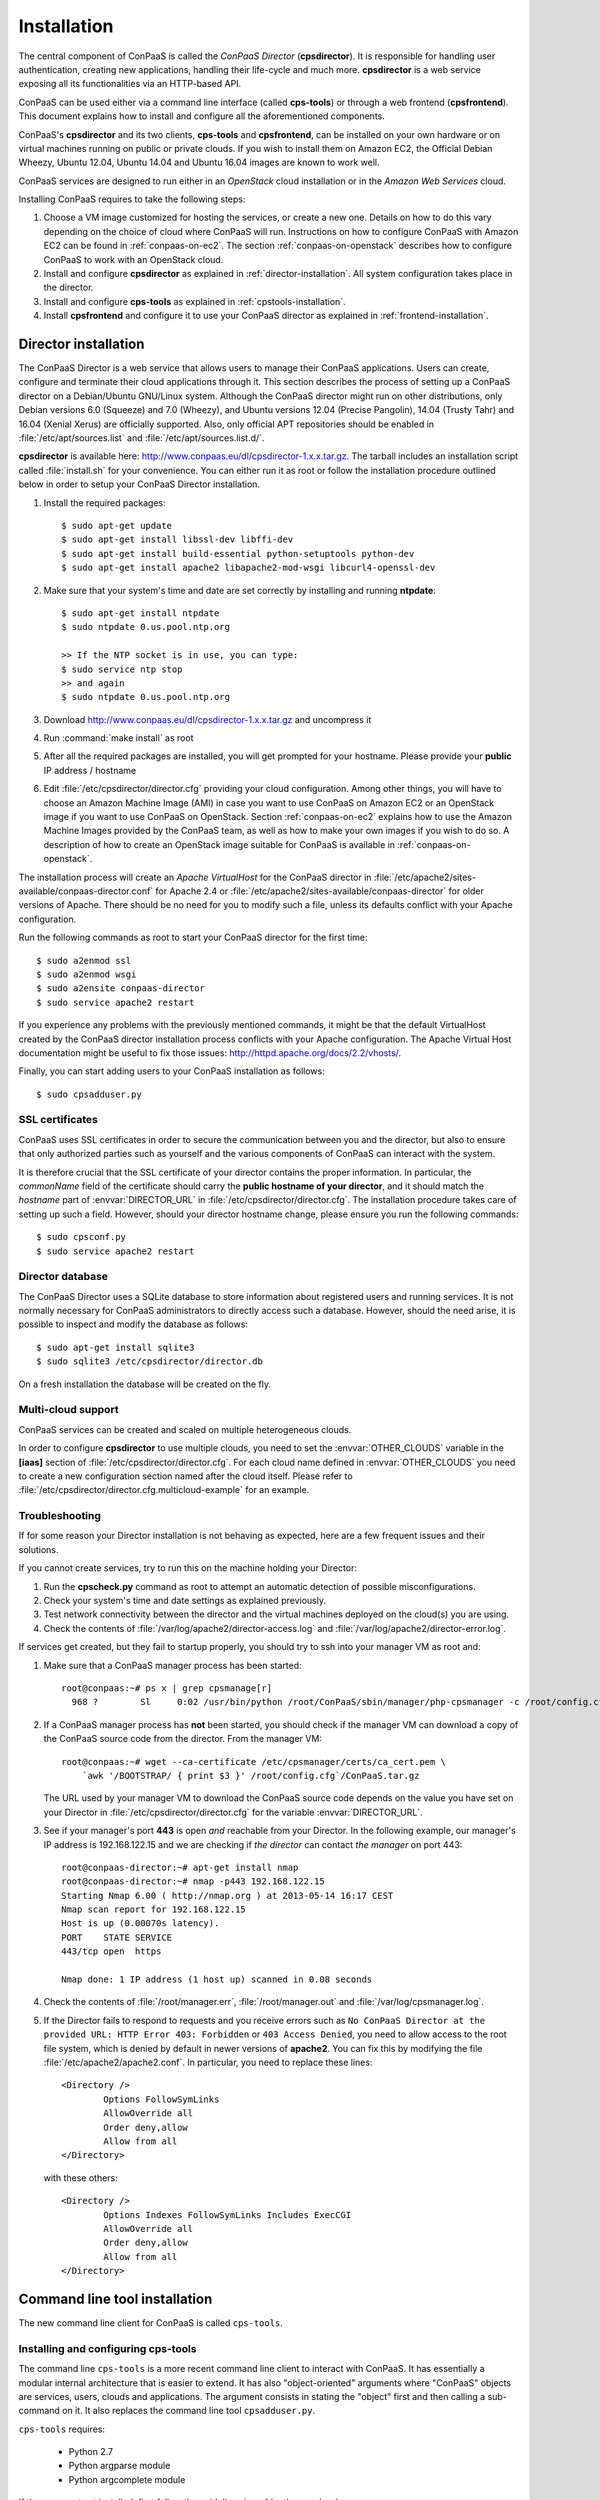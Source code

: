 ============
Installation 
============

The central component of ConPaaS is called the *ConPaaS Director*
(**cpsdirector**). It is responsible for handling user authentication,
creating new applications, handling their life-cycle and much
more. **cpsdirector** is a web service exposing all its
functionalities via an HTTP-based API.

ConPaaS can be used either via a command line interface (called
**cps-tools**) or through a web frontend (**cpsfrontend**). This
document explains how to install and configure all the aforementioned
components.


.. _ConPaaS: http://www.conpaas.eu
.. _Flask: http://flask.pocoo.org/

ConPaaS's **cpsdirector** and its two clients, **cps-tools** and **cpsfrontend**,
can be installed on your own hardware or on virtual machines running on public
or private clouds. If you wish to install them on Amazon EC2, the Official Debian
Wheezy, Ubuntu 12.04, Ubuntu 14.04 and Ubuntu 16.04 images are known to work well.

ConPaaS services are designed to run either in an `OpenStack` cloud installation
or in the `Amazon Web Services` cloud.

Installing ConPaaS requires to take the following steps:

#. Choose a VM image customized for hosting the services, or create a
   new one. Details on how to do this vary depending on the choice of cloud
   where ConPaaS will run. Instructions on how to configure ConPaaS with
   Amazon EC2 can be found in :ref:`conpaas-on-ec2`. The section
   :ref:`conpaas-on-openstack` describes how to configure ConPaaS to work
   with an OpenStack cloud.

#. Install and configure **cpsdirector** as explained in
   :ref:`director-installation`. All system configuration takes place in the
   director. 

#. Install and configure **cps-tools** as explained in
   :ref:`cpstools-installation`.

#. Install **cpsfrontend** and configure it to use your ConPaaS
   director as explained in :ref:`frontend-installation`.

.. _director-installation:

Director installation
=====================

The ConPaaS Director is a web service that allows users to manage their ConPaaS
applications. Users can create, configure and terminate their cloud
applications through it. This section describes the process of setting up a
ConPaaS director on a Debian/Ubuntu GNU/Linux system. Although the ConPaaS director
might run on other distributions, only Debian versions 6.0 (Squeeze) and 7.0 (Wheezy),
and Ubuntu versions 12.04 (Precise Pangolin), 14.04 (Trusty Tahr) and 16.04 (Xenial
Xerus) are officially supported. Also, only official APT repositories should be
enabled in :file:`/etc/apt/sources.list` and :file:`/etc/apt/sources.list.d/`.

**cpsdirector** is available here:
http://www.conpaas.eu/dl/cpsdirector-1.x.x.tar.gz. The tarball includes an
installation script called :file:`install.sh` for your convenience. You can
either run it as root or follow the installation procedure outlined below in
order to setup your ConPaaS Director installation.

#. Install the required packages::

   $ sudo apt-get update
   $ sudo apt-get install libssl-dev libffi-dev
   $ sudo apt-get install build-essential python-setuptools python-dev 
   $ sudo apt-get install apache2 libapache2-mod-wsgi libcurl4-openssl-dev

#. Make sure that your system's time and date are set correctly by installing
   and running **ntpdate**::

    $ sudo apt-get install ntpdate
    $ sudo ntpdate 0.us.pool.ntp.org

    >> If the NTP socket is in use, you can type:
    $ sudo service ntp stop
    >> and again
    $ sudo ntpdate 0.us.pool.ntp.org

#. Download http://www.conpaas.eu/dl/cpsdirector-1.x.x.tar.gz and
   uncompress it

#. Run :command:`make install` as root

#. After all the required packages are installed, you will get prompted for
   your hostname. Please provide your **public** IP address / hostname

#. Edit :file:`/etc/cpsdirector/director.cfg` providing your cloud
   configuration. Among other things, you will have to choose an Amazon
   Machine Image (AMI) in case you want to use ConPaaS on Amazon EC2 or
   an OpenStack image if you want to use ConPaaS on OpenStack.
   Section :ref:`conpaas-on-ec2` explains how to use the Amazon Machine Images
   provided by the ConPaaS team, as well as how to make your own images
   if you wish to do so. A description of how to create an OpenStack
   image suitable for ConPaaS is available in :ref:`conpaas-on-openstack`.

The installation process will create an `Apache VirtualHost` for the ConPaaS
director in :file:`/etc/apache2/sites-available/conpaas-director.conf` for Apache 2.4
or :file:`/etc/apache2/sites-available/conpaas-director` for older versions of Apache.
There should be no need for you to modify such a file, unless its defaults conflict with
your Apache configuration.

Run the following commands as root to start your ConPaaS director for
the first time::

    $ sudo a2enmod ssl
    $ sudo a2enmod wsgi
    $ sudo a2ensite conpaas-director
    $ sudo service apache2 restart

If you experience any problems with the previously mentioned commands,
it might be that the default VirtualHost created by the ConPaaS director
installation process conflicts with your Apache configuration. The
Apache Virtual Host documentation might be useful to fix those issues:
http://httpd.apache.org/docs/2.2/vhosts/.

Finally, you can start adding users to your ConPaaS installation as follows::

    $ sudo cpsadduser.py

SSL certificates
----------------
ConPaaS uses SSL certificates in order to secure the communication
between you and the director, but also to ensure that only authorized
parties such as yourself and the various components of ConPaaS can
interact with the system.

It is therefore crucial that the SSL certificate of your director contains the
proper information. In particular, the `commonName` field of the certificate
should carry the **public hostname of your director**, and it should match the
*hostname* part of :envvar:`DIRECTOR_URL` in
:file:`/etc/cpsdirector/director.cfg`. The installation procedure takes care
of setting up such a field. However, should your director hostname change,
please ensure you run the following commands::

    $ sudo cpsconf.py
    $ sudo service apache2 restart

Director database
-----------------
The ConPaaS Director uses a SQLite database to store information about
registered users and running services. It is not normally necessary for
ConPaaS administrators to directly access such a database. However,
should the need arise, it is possible to inspect and modify the database
as follows::

    $ sudo apt-get install sqlite3
    $ sudo sqlite3 /etc/cpsdirector/director.db

On a fresh installation the database will be created on the fly.

Multi-cloud support
-------------------
ConPaaS services can be created and scaled on multiple heterogeneous clouds.

In order to configure **cpsdirector** to use multiple clouds, you need to set
the :envvar:`OTHER_CLOUDS` variable in the **[iaas]** section of
:file:`/etc/cpsdirector/director.cfg`. For each cloud name defined in
:envvar:`OTHER_CLOUDS` you need to create a new configuration section named
after the cloud itself. Please refer to
:file:`/etc/cpsdirector/director.cfg.multicloud-example` for an example.

Troubleshooting
---------------
If for some reason your Director installation is not behaving as expected, here are a few frequent issues and their solutions.

If you cannot create services, try to run this on the machine holding your Director:

1. Run the **cpscheck.py** command as root to attempt an automatic detection of
   possible misconfigurations.
2. Check your system's time and date settings as explained previously.
3. Test network connectivity between the director and the virtual machines
   deployed on the cloud(s) you are using.
4. Check the contents of :file:`/var/log/apache2/director-access.log` and
   :file:`/var/log/apache2/director-error.log`.

If services get created, but they fail to startup properly, you should try to
ssh into your manager VM as root and:

1. Make sure that a ConPaaS manager process has been started::

    root@conpaas:~# ps x | grep cpsmanage[r]
      968 ?        Sl     0:02 /usr/bin/python /root/ConPaaS/sbin/manager/php-cpsmanager -c /root/config.cfg -s 192.168.122.15
    
    
2. If a ConPaaS manager process has **not** been started, you should check if
   the manager VM can download a copy of the ConPaaS source code from the
   director. From the manager VM::

    root@conpaas:~# wget --ca-certificate /etc/cpsmanager/certs/ca_cert.pem \
        `awk '/BOOTSTRAP/ { print $3 }' /root/config.cfg`/ConPaaS.tar.gz

   The URL used by your manager VM to download the ConPaaS source code depends
   on the value you have set on your Director in
   :file:`/etc/cpsdirector/director.cfg` for the variable :envvar:`DIRECTOR_URL`.

3. See if your manager's port **443** is open *and* reachable from your
   Director. In the following example, our manager's IP address is 192.168.122.15
   and we are checking if *the director* can contact *the manager* on port 443::

    root@conpaas-director:~# apt-get install nmap
    root@conpaas-director:~# nmap -p443 192.168.122.15
    Starting Nmap 6.00 ( http://nmap.org ) at 2013-05-14 16:17 CEST
    Nmap scan report for 192.168.122.15
    Host is up (0.00070s latency).
    PORT    STATE SERVICE
    443/tcp open  https

    Nmap done: 1 IP address (1 host up) scanned in 0.08 seconds

4. Check the contents of :file:`/root/manager.err`, :file:`/root/manager.out`
   and :file:`/var/log/cpsmanager.log`.
   
5. If the Director fails to respond to requests and you receive errors such as
   ``No ConPaaS Director at the provided URL: HTTP Error 403: Forbidden`` or
   ``403 Access Denied``, you need to allow access to the root file system,
   which is denied by default in newer versions of **apache2**.
   You can fix this by modifying the file :file:`/etc/apache2/apache2.conf`.
   In particular, you need to replace these lines::


             <Directory />
                     Options FollowSymLinks
                     AllowOverride all
                     Order deny,allow
                     Allow from all
             </Directory>
             
             
   with these others::


             <Directory />
                     Options Indexes FollowSymLinks Includes ExecCGI
                     AllowOverride all
                     Order deny,allow
                     Allow from all
             </Directory> 
             
             
Command line tool installation
================================

The new command line client for ConPaaS is called ``cps-tools``.

.. _cpstools-installation:

Installing and configuring cps-tools
------------------------------------

The command line ``cps-tools`` is a more recent command line client to interact
with ConPaaS.
It has essentially a modular internal architecture that is easier to extend.
It has also "object-oriented" arguments where "ConPaaS" objects are services, users, clouds and applications.
The argument consists in stating the "object" first and then calling a sub-command on it.
It also replaces the command line tool ``cpsadduser.py``.

``cps-tools`` requires:

    * Python 2.7 
    * Python argparse module
    * Python argcomplete module

If these are not yet installed, first follow the guidelines in :ref:`python-and-ve`.

Installing ``cps-tools``::

    $ tar -xaf cps-tools-1.x.x.tar.gz
    $ cd cps-tools-1.x.x
    $ ./configure --sysconf=/etc
    $ sudo make install

or::
	
    $ make prefix=$HOME/src/virtualenv-1.11.4/ve install |& tee my-make-install.log
    $  cd ..
    $  pip install simplejson |& tee sjson.log
    $  apt-get install libffi-dev |& tee libffi.log
    $  pip install cpslib-1.x.x.tar.gz |& tee my-ve-cpslib.log

Configuring ``cps-tools``::

    $ mkdir -p $HOME/.conpaas
    $ cp /etc/cps-tools.conf $HOME/.conpaas/
    $ vim $HOME/.conpaas/cps-tools.conf
    >> update 'director_url' and 'username'
    >> do not update 'password' unless you want to execute scripts that must retrieve a certificate without interaction
    $ cps-user get_certificate
    >> enter you password
    >> now you can use cps-tools commands

.. _python-and-ve:

Installing Python2.7 and virtualenv
-----------------------------------

Recommended installation order is first ``python2.7``, then ``virtualenv`` (you will need about 0.5GB of free disk space).
Check if the following packages are installed, and install them if not::

    apt-get install gcc
    apt-get install libreadline-dev
    apt-get install -t squeeze-backports libsqlite3-dev libsqlite3-0
    apt-get install tk8.4-dev libgdbm-dev libdb-dev libncurses-dev

Installing ``python2.7``::

    $ mkdir ~/src        (choose a directory)
    $ cd ~/src
    $ wget --no-check-certificate http://www.python.org/ftp/python/2.7.2/Python-2.7.2.tgz
    $ tar xzf Python-2.7.2.tgz
    $ cd Python-2.7.2
    $ mkdir $HOME/.localpython
    $ ./configure --prefix=$HOME/.localpython |& tee my-config.log
    $ make |& tee my-make.log
    >> here you may safely ignore complaints about missing modules: bsddb185   bz2   dl   imageop   sunaudiodev  
    $ make install |& tee my-make-install.log

Installing ``virtualenv`` (here version 1.11.4)::

    $ cd ~/src
    $ wget --no-check-certificate http://pypi.python.org/packages/source/v/virtualenv/virtualenv-1.11.4.tar.gz
    $ tar xzf virtualenv-1.11.4.tar.gz
    $ cd virtualenv-1.11.4
    $ $HOME/.localpython/bin/python setup.py install     (install virtualenv using P2.7)
    
    $ $HOME/.localpython/bin/virtualenv ve -p $HOME/.localpython/bin/python2.7 
    New python executable in ve/bin/python2.7
    Also creating executable in ve/bin/python
    Installing setuptools, pip...done.
    Running virtualenv with interpreter $HOME/.localpython/bin/python2.7

Activate ``virtualenv``::

    $ alias startVE='source $HOME/src/virtualenv-1.11.4/ve/bin/activate'
    $ alias stopVE='deactivate'
    $ startVE
    (ve)$ python -V
    Python 2.7.2
    (ve)$

Install python argparse and argcomplete modules::

    (ve)$ pip install argparse
    (ve)$ pip install argcomplete
    (ve)$ activate-global-python-argcomplete


.. _frontend-installation:

Frontend installation
=====================
As for the Director, only Debian versions 6.0 (Squeeze) and 7.0 (Wheezy), and
Ubuntu versions 12.04 (Precise Pangolin), 14.04 (Trusty Tahr) and 16.04 (Xenial
Xerus) are officially supported, and no external APT repository should be
enabled. In a typical setup, Director and Frontend are installed on the same
host, but such does not need to be the case.

The ConPaaS Frontend can be downloaded from
http://www.conpaas.eu/dl/cpsfrontend-1.x.x.tar.gz. 

After having uncompressed it you should install the required packages::

   $ sudo apt-get install libapache2-mod-php5 php5-curl

If you use Ubuntu 16.04 (which ships with PHP 7), the following command
may be used (the Frontend supports PHP 7 as well)::

   $ sudo apt-get install libapache2-mod-php php-curl php-zip

Copy all the files contained in the :file:`www` directory underneath your web
server document root. For example::

   $ sudo cp -a www/ /var/www/

Copy :file:`conf/main.ini` and :file:`conf/welcome.txt` in your ConPaaS
Director configuration folder (:file:`/etc/cpsdirector`). Modify those files to
suit your needs::

   $ sudo cp conf/{main.ini,welcome.txt} /etc/cpsdirector/

Create a :file:`config.php` file in the web server directory where you have
chosen to install the frontend. :file:`config-example.php` is a good starting
point::

   $ sudo cp www/config-example.php /var/www/config.php

Note that :file:`config.php` must contain the :envvar:`CONPAAS_CONF_DIR`
option, pointing to the directory mentioned in the previous step

By default, PHP sets a default maximum size for uploaded files to 2Mb
(and 8Mb to HTTP POST requests).
However, in the web frontend, users will need to upload larger files
(for example, a WordPress tarball is about 5Mb, a MySQL dump can be tens of Mb).
To set higher limits, set the properties `post_max_size` and `upload_max_filesize`
in file :file:`/etc/php5/apache2/php.ini` (or
:file:`nano /etc/php/7.0/apache2/php.ini` for PHP 7.0). Note that property
`upload_max_filesize` cannot be larger than property `post_max_size`.

Enable SSL if you want to use your frontend via https, for example by
issuing the following commands::

    $ sudo a2enmod ssl
    $ sudo a2ensite default-ssl

Details about the SSL certificate you want to use have to be specified
in :file:`/etc/apache2/sites-available/default-ssl`.

As a last step, restart your Apache web server::

    $ sudo service apache2 restart

At this point, your front-end should be working!


.. _conpaas-on-ec2:

ConPaaS on Amazon EC2
=====================
ConPaaS is capable of running over the Elastic Compute Cloud (EC2) of Amazon
Web Services (AWS). This section describes the process of configuring an AWS
account to run ConPaaS. You can skip this section if you plan to install ConPaaS
over OpenStack or use specialized versions such as the Nutshell or ConPaaS on
Raspberry PI.

If you are new to EC2, you will need to create an account on the `Amazon
Elastic Compute Cloud <http://aws.amazon.com/ec2/>`_. A very good introduction
to EC2 is `Getting Started with Amazon EC2 Linux Instances
<http://docs.amazonwebservices.com/AWSEC2/latest/GettingStartedGuide/>`_.

Pre-built Amazon Machine Images
-------------------------------
ConPaaS requires the usage of an Amazon Machine Image (AMI) to contain the
dependencies of its processes. For your convenience we provide a pre-built
public AMI, already configured and ready to be used on Amazon EC2, for each
availability zone supported by ConPaaS. The AMI IDs of said images are:

-  ``ami-7a565912`` United States East (Northern Virginia)

-  ``ami-b7dd31f3`` United States West (Northern California)

-  ``ami-e57f49d5`` United States West (Oregon)

-  ``ami-7f7e1108`` Europe West (Ireland)

-  ``ami-3a0bc83a`` Asia Pacific (Tokyo)

-  ``ami-fcdde1ae`` Asia Pacific (Singapore)

-  ``ami-0b473b31`` Asia Pacific (Sydney)

-  ``ami-a154d0bc`` South America (Sao Paulo)

You can use one of these values when configuring your ConPaaS director
installation as described in :ref:`director-installation`.

.. _registering-image-on-ec2:

Registering your custom VM image to Amazon EC2
----------------------------------------------
Using prebuilt Amazon Machine Images is the recommended way of running ConPaaS
on Amazon EC2, as described in the previous section. If you plan to use one
of these AMIs, you can skip this section and continue with the configuration of
the Security Group. 

You can also download a prebuilt ConPaaS services image that is suitable to be
used with Amazon EC2, for example in case you wish to run ConPaaS in a different
Availability Zone. This image is available from the following link:

**ConPaaS VM image for Amazon EC2 (x86_64):**
  | http://www.conpaas.eu/dl/conpaas-amazon.img
  | MD5: f883943fa01c5b1c094d6dddeb64da86
  | size: 2.0 GB

In case you prefer to use a custom services image, you can also create a new
Amazon Machine Image yourself, by following the instructions from the Internals
guide: :ref:`image-creation`. Come back to this section after you already
generated the ``conpaas.img`` file.

Amazon AMIs are either stored on Amazon S3 (i.e. S3-backed AMIs) or on Elastic
Block Storage (i.e. EBS-backed AMIs). Each option has its own advantages;
S3-backed AMIs are usually more cost-efficient, but if you plan to use *t1.micro*
(free tier) your VM image should be hosted on EBS.

For an EBS-backed AMI, you should either create your ``conpaas.img`` on an Amazon
EC2 instance, or transfer the image to one. Once ``conpaas.img`` is there, you
should execute ``register-image-ec2-ebs.sh`` as root on the EC2 instance to
register your AMI. The script requires your **EC2_ACCESS_KEY** and
**EC2_SECRET_KEY** to proceed. At the end, the script will output your new AMI
ID. You can check this in your Amazon dashboard in the AMI section.

For a S3-backed AMI, you do not need to register your image from an EC2
instance. Simply run ``register-image-ec2-s3.sh`` where you have created your
``conpaas.img``. Note that you need an EC2 certificate with private key to be
able to do so. Registering an S3-backed AMI requires administrator privileges.
More information on Amazon credentials can be found at
`About AWS Security Credentials <http://docs.aws.amazon.com/AWSSecurityCredentials/1.0/AboutAWSCredentials.html>`_.

.. _security-group-ec2:

Security Group
--------------
An AWS security group is an abstraction of a set of firewall rules to
limit inbound traffic. The default policy of a new group is to deny all
inbound traffic. Therefore, one needs to specify a whitelist of
protocols and destination ports that are accessible from the outside.
The following ports should be open for all running instances:

-  TCP ports 80, 443, 5555, 8000, 8080 and 9000 – used by the Web
   Hosting service

-  TCP ports 3306, 4444, 4567, 4568 – used by the MySQL service with
   Galera extensions

-  TCP ports 8020, 8021, 8088, 50010, 50020, 50030, 50060, 50070, 50075,
   50090, 50105, 54310 and 54311 – used by the Map Reduce service

-  TCP ports 4369, 14194 and 14195 – used by the Scalarix service

-  TCP ports 2633, 8475, 8999 – used by the TaskFarm service

-  TCP ports 32636, 32638 and 32640 – used by the XtreemFS service

AWS documentation is available at
http://docs.amazonwebservices.com/AWSEC2/latest/UserGuide/index.html?using-network-security.html.


.. _conpaas-on-openstack:

ConPaaS on OpenStack
=====================

ConPaaS can be deployed over an OpenStack installation. This section
describes the process of configuring the DevStack version of OpenStack
to run ConPaaS. You can skip this section if you plan to deploy
ConPaaS over Amazon Web Services.

In the rest of this section, the command-line examples assume that the user is
authenticated and able to run OpenStack commands (such as ``nova list``) on the
controller node. If this is not the case, please refer first to the OpenStack
documentation:
http://docs.openstack.org/openstack-ops/content/lay_of_the_land.html.

If OpenStack was installed using the DevStack script, the easiest way to
set the environment variables that authenticate the user is to source the
``openrc`` script from the ``devstack`` directory::

    $ source devstack/openrc admin admin

Getting the OpenStack API access credentials
--------------------------------------------
ConPaaS talks with an OpenStack deployment using the EC2 API, so first make
sure that EC2 API access is enabled for the OpenStack deployment and note
down the EC2 Access Key and EC2 Secret Key.

Using Horizon (the OpenStack dashboard), the EC2 access credentials can be
recovered by navigating to the *Project* > *Compute* > *Access & Security*
menu in the left pane of the dashboard and then selecting the *API Access*
tab. The EC2 Access Key and EC2 Secret key can be revealed by pressing the
*View Credentials* button located on the right side of the page.

Using the command line, the same credentials can be obtained by interrogating
Keystone (the OpenStack identity manager service) using the following command::

    $ keystone ec2-credentials-list

For testing the EC2 API or obtaining necessary information, it is very often
useful to install the Eucalyptus client API tools (euca2ools). On a Debian /
Ubuntu system, this can be done using the following command::

    $ sudo apt-get install euca2ools

Before executing any commands from this package, you must first export the
**EC2_URL**, **EC2_ACCESS_KEY** and **EC2_SECRET_KEY** environment variables,
using the values obtained by following the instructions above. In newer versions
of this package, these environment variables are renamed to **EC2_URL**,
**AWS_ACCESS_KEY** and **AWS_SECRET_KEY**.

Alternatively, OpenStack provides a script that, when sourced, automatically
exports all the required environment variables. Using the Horizon dashboard,
this script can be found by navigating to the *Project* > *Compute* > *Access &
Security* menu in the left pane and then selecting the *API Access* tab. An
archive containing this script (named ``ec2rc.sh``) can be downloaded by
pressing the *Download EC2 Credentials* button.

An easy way to check that euca2ools commands work is by listing all the active
instances using::

    $ euca-describe-instances

.. _registering-image-on-openstack:

Registering your ConPaaS image to OpenStack
--------------------------------------------
The prebuilt ConPaaS images suitable to be used with OpenStack can be downloaded
from the following links, depending on the virtualization tehnology and
system architecture you are using:

**ConPaaS VM image for OpenStack with KVM (x86_64):**
  | http://www.conpaas.eu/dl/conpaas-openstack-kvm.img
  | MD5: 28299ac49cc216dde57b107000078c4f
  | size: 1.8 GB

**ConPaaS VM image for OpenStack with LXC (x86_64):**
  | http://www.conpaas.eu/dl/conpaas-openstack-lxc.img
  | MD5: 45296e4cfcd44325a13703dc67da1d0b
  | size: 1.8 GB

**ConPaaS VM image for OpenStack with LXC for the Raspberry Pi (arm):**
  | http://www.conpaas.eu/dl/ConPaaS-RPI/conpaas-rpi.img
  | MD5: c29cd086e8e0ebe7f0793e7d54304da4
  | size: 2.0 GB

This section assumes that you already downloaded one of the images above or
created one as explained in :ref:`image-creation` and uploaded it to your
OpenStack controller node. To register this image with OpenStack, you may
use either Horizon or the command line client of Glance (the OpenStack image
management service).

In Horizon, you can register the ConPaaS image by navigating to the *Project* >
*Compute* > *Images* menu in the left pane and then pressing the *Create Image*
button. In the next form, you should fill-in the image name, select *Image File*
as the image source and then click the *Choose File* button and select your
image (i.e. *conpaas.img*). The image format should be set to *Raw*.

Alternatively, using the command line, the ConPaaS image can be registered in
the following way::

    $ glance image-create --name <image_name> --disk-format raw --container-format bare --file <conpaas.img>

In both cases, you need to obtain the AMI ID associated with the image in order
to allow ConPaaS to refer to it when using the EC2 API. To do this, you need to
execute the following command::

    $ euca-describe-images

The AMI ID appears in the second column of the output.

Networking setup
----------------
ConPaaS requires instances to have public (floating) IP addresses assigned and
will only communicate with an instance using its public IP address.

First, you need to make sure that floating addresses are configured. You can
get a list containing all the configured floating IP addresses as follows::

    $ nova floating-ip-bulk-list

If there are no addresses configured, you can add a new IP address range using
the following command::

    $ nova floating-ip-bulk-create --pool public --interface <interface> <new_range>

for example, using the **br100** interface and the **172.16.0.224/27** address
range::

    $ nova floating-ip-bulk-create --pool public --interface br100 172.16.0.224/27

Second, OpenStack should be configured to assign a floating IP address at every
new instance creation. This can be done by adding the following line to the *[DEFAULT]*
section of the nova configuration file (``/etc/nova/nova.conf``)::

    auto_assign_floating_ip = True

Security Group
--------------
As in the case of Amazon Web Services deployments, OpenStack deployments use
security groups to limit the the network connections allowed to an instance.
The list of ports that should be opened for every instance is the same as in
the case of Amazon Web Services and can be consulted here: :ref:`security-group-ec2`.

Your configured security groups can be found in Horizon by navigating to the
*Project* > *Compute* > *Access & Security* menu in the left pane of the dashboard
and then selecting the *Security Groups* tab.

Using the command line, the security groups can be listed using::

    $ nova secgroup-list

You can use the ``default`` security group that is automatically created in every
project. However note that, unless the its default settings are changed, this
security group denies all incoming traffic.

For more details on creating and editing a security group, please refer to the
OpenStack documentation available at
http://docs.openstack.org/openstack-ops/content/security_groups.html.

SSH Key Pair
------------
In order to use your OpenStack deployment with ConPaaS, you need to configure
an SSH key pair that will allow you to login to an instance without using a
password.

In Horizon, the key pairs can be found by navigating to the *Project* > *Compute* >
*Access & Security* menu and then selecting the *Key Pairs* tab.

Using the command line, the key pairs can be listed using::

    $ nova keypair-list

By default there is no key pair configured, so you should create a new one or
import an already existing one.

Flavor
------
ConPaaS needs to know which instance type it can use, called *flavor* in OpenStack
terminology. There are quite a few flavors configured by default, which can also
be customized if needed.

The list of available flavors can obtained in Horizon by navigating to the
*Admin* > *System* > *Flavors* menu. Using the command line, the same result can
be obtained using::

    $ nova flavor-list


.. _conpaas-in-a-nutshell:

ConPaaS in a Nutshell
=====================

ConPaaS in a Nutshell is an extension to the ConPaaS project which aims at 
providing a cloud environment and a ConPaaS installation running on it, all
in a single VM, called the Nutshell. More specifically, this VM has an 
all-in-one OpenStack installation running on top of LXC containers, as well 
as a ConPaaS installation, including all of its components, already configured 
to work in this environment.

The Nutshell VM can be deployed on various virtual environments, not only
standard clouds such as OpenStack and EC2 but also on simpler 
virtualization tools such as VirtualBox. Therefore, it provides a great developing 
and testing environment for ConPaaS without the need of accessing a cloud.

The easiest way to try the Nutshell is to download the preassembled image
for VirtualBox. This can be done from the following link:

**VirtualBox VM containing ConPaaS in a Nutshell (7.6 GB):**
  | http://www.conpaas.eu/dl/Nutshell-1.5.1.ova
  | MD5: 018ea0eaa6b6108ef020e00391ef3a96

.. warning::
  It is always a good idea to check the integrity of a downloaded image before continuing
  with the next step, as a corrupted image can lead to unexpected behaviour. You can do
  this by comparing its MD5 hash with the one shown above. To obtain the MD5 hash, you
  can use the ``md5sum`` command.

Alternatively, you can also create such an image or a similar one that runs
on standard clouds (OpenStack and Amazon EC2 are supported) by
following the instructions in the Internals guide, section :ref:`creating-a-nutshell`.

Running the Nutshell in VirtualBox
----------------------------------

The easiest way to start the Nutshell is using VirtualBox.

As a lot of services run inside the Nutshell VM, it requires a significant amount
of resources. The minimum requirements for a system to be able to run the Nutshell
are as follows::

  CPU: dual-core processor with hardware virtualization instructions
  Memory: at least 6 GM of RAM (from which 3 GB should be allocated to the VM)
  HDD: at least 30 GB of available space

The recommended system requirements for optimal performance::

  CPU: Intel i7 processor or equivalent
  Memory: at least 8 GB of RAM (from which 4 GB should be allocated to the VM)
  HDD: Solid State Drive (SSD) with at least 30 GB of available space

.. warning::
  It is highly advised to run the Nutshell on a system that meets the recommended
  system requirements, or else the its performance may be severely impacted. For
  systems that do not meet the recommended requirements (but still meet the minimum
  requirements), a very careful split of the resources between the VM and the host
  system needs to be performed.

#. Make sure that hardware virtualization extensions are activated in your
   computer's BIOS. The procedure for activating them is highly dependent on
   your computer's manufacturer and model. Some general instructions can be found
   here:
   
   https://goo.gl/ZGxK9Z

#. If you haven't done this already, create a host-only network in VirtualBox.
   This is needed in order to allow access to the Nutshell VM and to the applications
   deployed in it from your host machine. To do so from the VirtualBox GUI, go to:
   *File* > *Preferences* > *Network* > *Host-only Networks*. Check if there
   is already a host-only network configured (usually called *vboxnet0*). If not,
   add one by clicking on the *Add host-only network* button.

#. Verify the settings of the host-only network. In the same window, select the
   host-only network (*vboxnet0*) and press the *Edit host-only network* button.
   In the *Adapter* tab, make sure that the following fields have these values::
   
     IPv4 address: 192.168.56.1
     IPv4 Network Mask: 255.255.255.0
   
   and in the *DHCP Server* tab::
   
     Enable Server is checked
     Server Address: 192.168.56.100
     Server Mask: 255.255.255.0
     Lower Address Bound: 192.168.56.101
     Upper Address Bound: 192.168.56.254
   
   You can also use other values than the defaults presented above. In this case,
   note that you will also need to adjust the IP address range allocated by
   OpenStack to the containers to match your settings. You can do this by following
   the instructions from the following section of the User guide:
   :ref:`changing-the-ips-of-the-nutshell`.

#. Import the Nutshell appliance using the menu *File* > *Import Appliance*, or by
   simply double-clicking the *.ova* file in your file manager.
   
   .. warning::
      Make sure you have enough free space on your hard drive before attempting this
      step as importing the appliance will extract the VM's hard disk image from the
      *.ova* archive, which occupies around 21 GB of hard disk space. Creating snapshots
      of the Nutshell VM will also require additional space, so for optimal operation,
      the recommended free space that should be available before importing the VM is
      30 GB.

#. Once the Nutshell has been imported, you may adjust the amount of memory and
   the number of CPUs you want to dedicate to it by clicking on the Nutshell VM,
   then following the menu: *Settings* > *System* > *Motherboard* / *Processor*.
   We recommend allocating at least 3 GB of RAM for the Nutshell to function properly
   (4 GB is recommended). Make sure that enough memory remains for the host system to
   operate properly and never allocate more CPUs than what is available in your host
   computer.

#. It is also a very good idea to create a snapshot of the initial state of the
   Nutshell VM, immediately after it was imported. This allows the possibility to
   quickly revert to the initial state without importing the VM again, when something
   goes wrong.

For more information regarding the usage of the Nutshell please consult the
:ref:`nutshell-guide` section in the User guide.


.. _conpaas-on-raspberrypi:

ConPaaS on Raspberry PI
=======================
ConPaaS on Raspberry PI is an extension to the ConPaaS project which uses one (or more)
Raspberry PI(s) 2 Model B to create a cloud for deploying applications. Each Raspberry PI is
configured as an OpenStack compute node (using LXC containers), running only the minimal
number of OpenStack services required on such a node (``nova-compute`` and ``cinder-volume``).
All the other OpenStack services, such as Glance, Keystone, Horizon etc., are moved outside
of the PI, on a more powerful machine configured as an OpenStack controller node. The ConPaaS
Director and both clients (command line and web frontend) also run on the controller node.

To ease the deployment of the system, we provide an image containing the raw contents of
the Raspberry PI's SD card, along with a VirtualBox VM image (in the Open Virtualization
Archive format) that contains the controller node and can be deployed on any machine
connected to the same local network as the Raspberry PI(s). So, for a minimal working setup,
you will need at least one Raspberry PI 2 Model B (equipped with a 32 GB SD card) and one
laptop/desktop computer (with VirtualBox installed) that will host the backend VM. The two
have to be connected to the same local network which, in the default configuration, uses IPs
in the ``172.16.0.0/24`` range.

The two images can be downloaded from the following links:

**RPI's SD card image (4.7 GB):**
  | http://www.conpaas.eu/dl/ConPaaS-RPI/ConPaaS-RPI-SDCard-32G.img.tar.gz
  | MD5: b49a33dac4c6bdba9417b4feef1cd2aa

**VirtualBox VM containing the backend server (7.4 GB):**
  | http://www.conpaas.eu/dl/ConPaaS-RPI/ConPaaS-RPI-Backend-VM.ova
  | MD5: 0e6022423b3f940c73204320a5f4f669

.. warning::
  It is always a good idea to check the integrity of a downloaded image before continuing
  with the next steps, as a corrupted image can lead to unexpected behaviour. You can do
  this by comparing its MD5 hash with the ones shown above. To obtain the MD5 hash, you
  can use the ``md5sum`` command.

Installing the image on the Raspberry PI
----------------------------------------
You need to write the image to the Raspberry PI's SD card on a different machine (equipped
with an SD card reader) and then move the SD card back into the Raspberry PI.

Download and decompress the image, then write it to the SD card using the *dd* utility.
You can follow the official instructions from the RaspberryPi.org website:

**Linux**:
  https://www.raspberrypi.org/documentation/installation/installing-images/linux.md

**MacOS**:
  https://www.raspberrypi.org/documentation/installation/installing-images/mac.md

.. warning::
  Decompressing the image will result in a 32 GB file (the raw SD card image), so please
  make sure that you have enough free space before attempting this step.

.. warning::
  Before writing the image, please make sure that the SD card has a capacity of at least
  31998345216 bytes.

The image was designed to fit the majority of the 32 GB SD cards, as the actual size varies
between manufacturers. As a result, its size may be a little lower than the actual size of
your card, leaving some unused space near the end of the card. A lot more unused space
remains if a bigger SD card (64 GB) is used. To recover this wasted space, you may adjust
the partitions by moving the swap partition near the end of the card and expanding the main
*ext4* partition.

.. warning::
  If you adjust the partitions, please make sure that the beginning of every partition
  remains aligned on a 4 MB boundary (the usual size of the SD card's erase block) or else
  performance may be negatively affected.

Deploying the Backend VM
------------------------
Download the *.ova* file and import it into VirtualBox. In a graphical environment, you
can usually do this by double-clicking the *.ova* file.

Adjust the resources allocated to the VM. Although the default settings use a pretty
generous amount of resources (4 CPUs and 4 GB of RAM), reducing this to a less powerful
configuration should work fine (for example 1 CPU and 2 GB of RAM). 

Another very important configuration is setting the VM's network interfaces. Two interfaces
should be present: the first one (called *eth0* inside the VM) should be configured as the
*NAT* type to allow Internet access to the VM. The second interface (*eth1* inside the VM)
should be bridged to an adapter connected to the same local network as the Raspberry PI,
so in the VM's properties select *Bridged adapter* and choose the interface to which the
Raspberry PIs are connected.

For more information regarding the usage of ConPaaS on Raspberry PI, please consult the
:ref:`raspberrypi-guide` section in the user guide.
